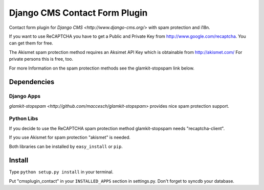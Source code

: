 ==============================
Django CMS Contact Form Plugin
==============================

Contact form plugin for `Django CMS <http://www.django-cms.org/>` with spam protection and i18n.

If you want to use ReCAPTCHA you have to get a Public and Private Key from http://www.google.com/recaptcha. You can get them for free.

The Akismet spam protection method requires an Aksimet API Key which is obtainable from http://akismet.com/ For private persons this is free, too.

For more Information on the spam protection methods see the glamkit-stopspam link below.

Dependencies
============

Django Apps
-----------

`glamkit-stopspam <http://github.com/maccesch/glamkit-stopspam>` provides nice spam protection support.

Python Libs
-----------

If you decide to use the ReCAPTCHA spam protection method glamkit-stopspam needs "recaptcha-client".

If you use Akismet for spam protection "akismet" is needed.

Both libraries can be installed by ``easy_install`` or ``pip``.

Install
=======

Type ``python setup.py install`` in your terminal.

Put "cmsplugin_contact" in your ``INSTALLED_APPS`` section in settings.py. Don't forget to syncdb your database.

